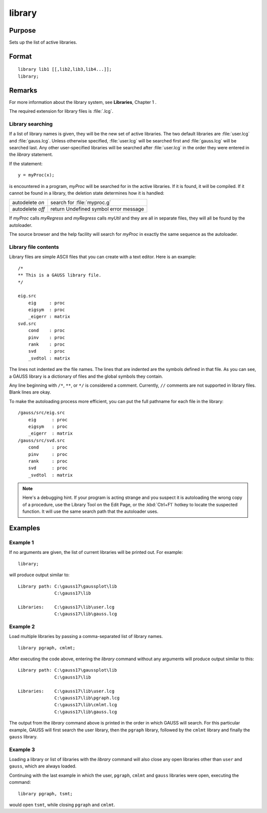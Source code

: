 
library
==============================================

Purpose
----------------

Sets up the list of active libraries.

.. _library:
.. index:: library

Format
----------------

::


    library lib1 [[,lib2,lib3,lib4...]];
    library;

Remarks
-------

For more information about the library system, see **Libraries**, Chapter 1 .

The required extension for library files is :file:`.lcg`.

Library searching
+++++++++++++++++

If a list of library names is given, they will be the new set of active
libraries. The two default libraries are :file:`user.lcg` and :file:`gauss.lcg`. Unless
otherwise specified, :file:`user.lcg` will be searched first and :file:`gauss.lcg` will
be searched last. Any other user-specified libraries will be searched
after :file:`user.lcg` in the order they were entered in the `library` statement.

If the statement:

::

   y = myProc(x);

is encountered in a program, *myProc* will be searched for in the active
libraries. If it is found, it will be compiled. If it cannot be found in
a library, the deletion state determines how it is handled:

+------------------+-----------------------------------------------------+
| autodelete *on*  | search for :file:`myproc.g`                         |
+------------------+-----------------------------------------------------+
| autodelete *off* | return Undefined symbol error message               |
+------------------+-----------------------------------------------------+

If *myProc* calls *myRegress* and *myRegress* calls *myUtil* and they are all in
separate files, they will all be found by the autoloader.

The source browser and the help facility will search for *myProc* in exactly the same sequence as the autoloader.

Library file contents
+++++++++++++++++++++

Library files are simple ASCII files that you can create with a text
editor. Here is an example:

::

   /*
   ** This is a GAUSS library file.
   */

   eig.src
       eig     : proc
       eigsym  : proc
       _eigerr : matrix
   svd.src
       cond    : proc
       pinv    : proc
       rank    : proc
       svd     : proc
       _svdtol : matrix

The lines not indented are the file names. The lines that are indented
are the symbols defined in that file. As you can see, a GAUSS library is
a dictionary of files and the global symbols they contain.

Any line beginning with ``/*``, ``**``, or ``*/`` is considered a comment.
Currently, ``//`` comments are not supported in library files. Blank lines
are okay.

To make the autoloading process more efficient, you can put the full
pathname for each file in the library:

::

   /gauss/src/eig.src
       eig      : proc
       eigsym   : proc
       _eigerr  : matrix
   /gauss/src/svd.src
       cond     : proc
       pinv     : proc
       rank     : proc
       svd      : proc
       _svdtol  : matrix

.. NOTE:: Here's a debugging hint. If your program is acting strange and you
    suspect it is autoloading the wrong copy of a procedure, use the Library
    Tool on the Edit Page, or the :kbd:`Ctrl+F1` hotkey to locate the suspected
    function. It will use the same search path that the autoloader uses.

Examples
----------------


Example 1
+++++++++

If no arguments are given, the list of current libraries will be printed out. For example:

::

    library;

will produce output similar to:

::

    Library path: C:\gauss17\gaussplot\lib
                  C:\gauss17\lib

    Libraries:    C:\gauss17\lib\user.lcg
                  C:\gauss17\lib\gauss.lcg

Example 2
+++++++++

Load multiple libraries by passing a comma-separated list of library names.

::

    library pgraph, cmlmt;

After executing the code above, entering the `library` command without any arguments will produce output similar to this:

::

    Library path: C:\gauss17\gaussplot\lib
                  C:\gauss17\lib

    Libraries:    C:\gauss17\lib\user.lcg
                  C:\gauss17\lib\pgraph.lcg
                  C:\gauss17\lib\cmlmt.lcg
                  C:\gauss17\lib\gauss.lcg

The output from the `library` command above is printed in the order in which GAUSS will search. For this particular example, GAUSS will first search the user library, then the ``pgraph`` library, followed by the ``cmlmt`` library and finally the ``gauss`` library.

Example 3
+++++++++

Loading a library or list of libraries with the `library` command will also close any open libraries other than ``user`` and ``gauss``, which are always loaded.

Continuing with the last example in which the user, ``pgraph``, ``cmlmt`` and ``gauss`` libraries were open, executing the command:

::

    library pgraph, tsmt;

would open ``tsmt``, while closing ``pgraph`` and ``cmlmt``.

.. seealso:: Functions `declare`, `external`, `lib`, `proc`
